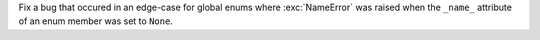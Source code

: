 Fix a bug that occured in an edge-case for global enums where
:exc:`NameError` was raised when the ``_name_`` attribute of an enum member
was set to ``None``.
